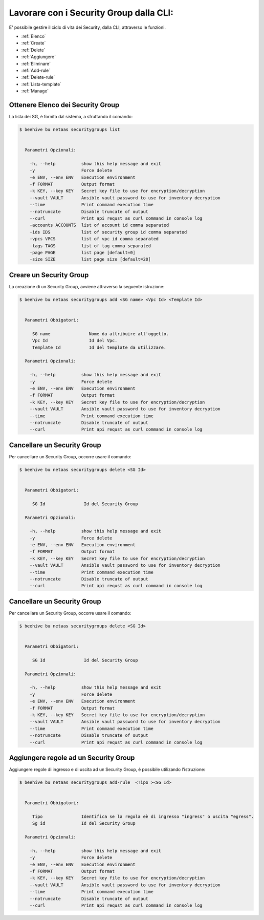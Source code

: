 .. _howto-secgroupcli:

Lavorare con i Security Group dalla CLI:
=========================================

E' possibile gestire il ciclo di vita dei Security, dalla CLI, attraverso le funzioni. 

-  :ref:`Elenco`
-  :ref:`Create`
-  :ref:`Delete`
-  :ref:`Aggiungere`
-  :ref:`Eliminare`
-  :ref:`Add-rule`
-  :ref:`Delete-rule`
-  :ref:`Lista-template`
-  :ref:`Manage`

.. _Elenco:

Ottenere Elenco dei Security Group
^^^^^^^^^^^^^^^^^^^^^^^^^^^^^^^^^^^

La lista dei SG, è fornita dal sistema, a sfruttando il comando:


.. code-block:: bash

    $ beehive bu netaas securitygroups list

     
      Parametri Opzionali:

        -h, --help          show this help message and exit
        -y                  Force delete
        -e ENV, --env ENV   Execution environment
        -f FORMAT           Output format
        -k KEY, --key KEY   Secret key file to use for encryption/decryption
        --vault VAULT       Ansible vault password to use for inventory decryption
        --time              Print command execution time
        --notruncate        Disable truncate of output
        --curl              Print api requst as curl command in console log
        -accounts ACCOUNTS  list of account id comma separated
        -ids IDS            list of security group id comma separated
        -vpcs VPCS          list of vpc id comma separated
        -tags TAGS          list of tag comma separated
        -page PAGE          list page [default=0]
        -size SIZE          list page size [default=20]


.. _Create:

Creare un Security Group
^^^^^^^^^^^^^^^^^^^^^^^^^

La creazione di un Security Group, avviene attraverso la seguente istruzione:


.. code-block:: bash

    $ beehive bu netaas securitygroups add <SG name> <Vpc Id> <Template Id>

     
      Parametri Obbigatori:

         SG name               Nome da attribuire all'oggetto.
         Vpc Id                Id del Vpc.
         Template Id           Id del template da utilizzare.

      Parametri Opzionali:

        -h, --help          show this help message and exit
        -y                  Force delete
        -e ENV, --env ENV   Execution environment
        -f FORMAT           Output format
        -k KEY, --key KEY   Secret key file to use for encryption/decryption
        --vault VAULT       Ansible vault password to use for inventory decryption
        --time              Print command execution time
        --notruncate        Disable truncate of output
        --curl              Print api requst as curl command in console log


.. _Delete:

Cancellare un Security Group
^^^^^^^^^^^^^^^^^^^^^^^^^^^^^^^^^^^^^^

Per cancellare un Security Group, occorre usare il comando:

.. code-block:: bash

    $ beehive bu netaas securitygroups delete <SG Id>

    
      Parametri Obbigatori:

         SG Id               Id del Security Group 

      Parametri Opzionali:

        -h, --help          show this help message and exit
        -y                  Force delete
        -e ENV, --env ENV   Execution environment
        -f FORMAT           Output format
        -k KEY, --key KEY   Secret key file to use for encryption/decryption
        --vault VAULT       Ansible vault password to use for inventory decryption
        --time              Print command execution time
        --notruncate        Disable truncate of output
        --curl              Print api requst as curl command in console log


.. _Delete:

Cancellare un Security Group
^^^^^^^^^^^^^^^^^^^^^^^^^^^^^^^^^^^^^^

Per cancellare un Security Group, occorre usare il comando:

.. code-block:: bash

    $ beehive bu netaas securitygroups delete <SG Id>

    
      Parametri Obbigatori:

         SG Id               Id del Security Group 

      Parametri Opzionali:

        -h, --help          show this help message and exit
        -y                  Force delete
        -e ENV, --env ENV   Execution environment
        -f FORMAT           Output format
        -k KEY, --key KEY   Secret key file to use for encryption/decryption
        --vault VAULT       Ansible vault password to use for inventory decryption
        --time              Print command execution time
        --notruncate        Disable truncate of output
        --curl              Print api requst as curl command in console log


.. _Aggiungere:

Aggiungere regole ad un Security Group
^^^^^^^^^^^^^^^^^^^^^^^^^^^^^^^^^^^^^^

Aggiungere regole di ingresso e di uscita ad un Security Group, è possibile utilizando l'istruzione:

.. code-block:: bash

    $ beehive bu netaas securitygroups add-rule  <Tipo ><SG Id>

    
      Parametri Obbigatori:

         Tipo               Identifica se la regola eè di ingresso "ingress" o uscita "egress".
         Sg id              Id del Security Group 

      Parametri Opzionali:

        -h, --help          show this help message and exit
        -y                  Force delete
        -e ENV, --env ENV   Execution environment
        -f FORMAT           Output format
        -k KEY, --key KEY   Secret key file to use for encryption/decryption
        --vault VAULT       Ansible vault password to use for inventory decryption
        --time              Print command execution time
        --notruncate        Disable truncate of output
        --curl              Print api requst as curl command in console log
